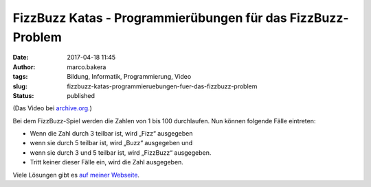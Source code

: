 FizzBuzz Katas - Programmierübungen für das FizzBuzz-Problem
############################################################
:date: 2017-04-18 11:45
:author: marco.bakera
:tags: Bildung, Informatik, Programmierung, Video
:slug: fizzbuzz-katas-programmieruebungen-fuer-das-fizzbuzz-problem
:status: published

(Das Video bei
`archive.org <https://archive.org/details/fizzbuzz_katas>`__.)

Bei dem FizzBuzz-Spiel werden die Zahlen von 1 bis 100 durchlaufen. Nun
können folgende Fälle eintreten:

-  Wenn die Zahl durch 3 teilbar ist, wird „Fizz“ ausgegeben
-  wenn sie durch 5 teilbar ist, wird „Buzz“ ausgegeben und
-  wenn sie durch 3 und 5 teilbar ist, wird „FizzBuzz“ ausgegeben.
-  Tritt keiner dieser Fälle ein, wird die Zahl ausgegeben.

Viele Lösungen gibt es `auf meiner
Webseite <https://www.bakera.de/dokuwiki/doku.php/schule/programmieruebungen>`__.
